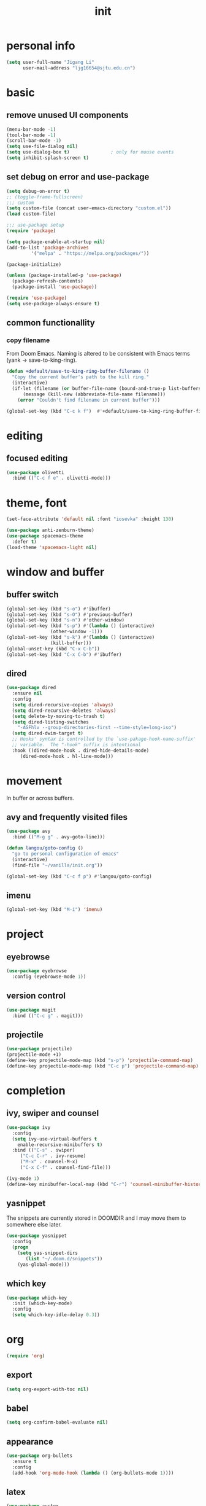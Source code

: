 #+TITLE: init
#+PROPERTY: header-args :tangle init.el
* personal info
#+begin_src emacs-lisp
(setq user-full-name "Jigang Li"
      user-mail-address "ljg16654@sjtu.edu.cn")
#+end_src

#+RESULTS:
: Ljg16654@sjtu.edu.cn

* basic
** remove unused UI components
#+begin_src emacs-lisp
  (menu-bar-mode -1)
  (tool-bar-mode -1)
  (scroll-bar-mode -1)
  (setq use-file-dialog nil)
  (setq use-dialog-box t)               ; only for mouse events
  (setq inhibit-splash-screen t)
#+end_src

#+RESULTS:
: t

** set debug on error and use-package
#+begin_src emacs-lisp
  (setq debug-on-error t)
  ;; (toggle-frame-fullscreen) 
  ;;; custom
  (setq custom-file (concat user-emacs-directory "custom.el"))
  (load custom-file)

  ;;; use-package setup
  (require 'package)

  (setq package-enable-at-startup nil)
  (add-to-list 'package-archives
	       '("melpa" . "https://melpa.org/packages/"))

  (package-initialize)

  (unless (package-installed-p 'use-package)
    (package-refresh-contents)
    (package-install 'use-package))

  (require 'use-package)
  (setq use-package-always-ensure t)
#+end_src

** common functionallity
*** copy filename 
From Doom Emacs. Naming is altered to be consistent with Emacs terms
(yank -> save-to-king-ring).
#+begin_src emacs-lisp
(defun +default/save-to-king-ring-buffer-filename ()
  "Copy the current buffer's path to the kill ring."
  (interactive)
  (if-let (filename (or buffer-file-name (bound-and-true-p list-buffers-directory)))
      (message (kill-new (abbreviate-file-name filename)))
    (error "Couldn't find filename in current buffer")))

(global-set-key (kbd "C-c k f")  #'+default/save-to-king-ring-buffer-filename)
#+end_src

#+RESULTS:
: +default/save-to-king-ring-buffer-filename

* editing
** focused editing
#+begin_src emacs-lisp
  (use-package olivetti
    :bind (("C-c f e" . olivetti-mode)))
#+end_src

#+RESULTS:

* theme, font
#+begin_src emacs-lisp
(set-face-attribute 'default nil :font "iosevka" :height 130)
#+end_src

#+RESULTS:
: t
#+begin_src emacs-lisp
  (use-package anti-zenburn-theme)
  (use-package spacemacs-theme
    :defer t)
  (load-theme 'spacemacs-light nil)
#+end_src
* window and buffer
** buffer switch
#+begin_src emacs-lisp
  (global-set-key (kbd "s-o") #'ibuffer)
  (global-set-key (kbd "s-O") #'previous-buffer)
  (global-set-key (kbd "s-n") #'other-window)
  (global-set-key (kbd "s-p") #'(lambda () (interactive)
				  (other-window -1)))
  (global-set-key (kbd "s-k") #'(lambda () (interactive)
				  (kill-buffer)))
  (global-unset-key (kbd "C-x C-b"))
  (global-set-key (kbd "C-x C-b") #'ibuffer)
#+end_src

#+RESULTS:
: ibuffer
** dired
#+begin_src emacs-lisp
  (use-package dired
    :ensure nil
    :config
    (setq dired-recursive-copies 'always)
    (setq dired-recursive-deletes 'always)
    (setq delete-by-moving-to-trash t)
    (setq dired-listing-switches
	  "-AGFhlv --group-directories-first --time-style=long-iso")
    (setq dired-dwim-target t)
    ;; Hooks' syntax is controlled by the `use-pakage-hook-name-suffix'
    ;; variable.  The "-hook" suffix is intentional
    :hook ((dired-mode-hook . dired-hide-details-mode)
	   (dired-mode-hook . hl-line-mode)))
#+end_src

#+RESULTS:
| hl-line-mode | dired-hide-details-mode |

* movement
In buffer or across buffers.
** avy and frequently visited files
#+begin_src emacs-lisp
(use-package avy
  :bind (("M-g g" . avy-goto-line)))

(defun langou/goto-config ()
  "go to personal configuration of emacs"
  (interactive)
  (find-file "~/vanilla/init.org"))

(global-set-key (kbd "C-c f p") #'langou/goto-config)
#+end_src
** imenu
#+begin_src emacs-lisp
(global-set-key (kbd "M-i") 'imenu)
#+end_src

#+RESULTS:
: imenu

* project
** eyebrowse
#+begin_src emacs-lisp
  (use-package eyebrowse
    :config (eyebrowse-mode 1))
#+end_src

#+RESULTS:
: t

** version control
#+begin_src emacs-lisp
(use-package magit
  :bind (("C-c g" . magit)))
#+end_src
** projectile
#+begin_src emacs-lisp
(use-package projectile)
(projectile-mode +1)
(define-key projectile-mode-map (kbd "s-p") 'projectile-command-map)
(define-key projectile-mode-map (kbd "C-c p") 'projectile-command-map)
#+end_src

#+RESULTS:
: projectile-command-map

* completion
** ivy, swiper and counsel
#+begin_src emacs-lisp
(use-package ivy
  :config
  (setq ivy-use-virtual-buffers t
	enable-recursive-minibuffers t)
  :bind (("C-s" . swiper)
	 ("C-c C-r" . ivy-resume)
	 ("M-x" . counsel-M-x)
	 ("C-x C-f" . counsel-find-file)))

(ivy-mode 1)
(define-key minibuffer-local-map (kbd "C-r") 'counsel-minibuffer-history)
#+end_src
** yasnippet
The snippets are currently stored in DOOMDIR and I may move them to somewhere else later.
#+begin_src emacs-lisp
  (use-package yasnippet
    :config
    (progn
      (setq yas-snippet-dirs
	     (list "~/.doom.d/snippets"))
      (yas-global-mode)))
#+end_src
#+RESULTS:
: t
** which key
#+begin_src emacs-lisp
  (use-package which-key
    :init (which-key-mode)
    :config
    (setq which-key-idle-delay 0.3))
#+end_src

#+RESULTS:
: t

* org
#+begin_src emacs-lisp
(require 'org)
#+end_src
** export
#+begin_src emacs-lisp
(setq org-export-with-toc nil)
#+end_src
** babel
#+begin_src emacs-lisp
(setq org-confirm-babel-evaluate nil)
#+end_src

#+RESULTS:

** appearance
#+begin_src emacs-lisp
(use-package org-bullets
  :ensure t
  :config
  (add-hook 'org-mode-hook (lambda () (org-bullets-mode 1))))
#+end_src

#+RESULTS:
: t

** latex
#+begin_src emacs-lisp
(use-package auctex
  :defer t)

(use-package cdlatex
  :hook (org-mode . turn-on-org-cdlatex))
#+end_src
** org-roam
#+begin_src emacs-lisp
(use-package org-roam
  :commands org-roam-mode
  :init (add-hook 'after-init-hook 'org-roam-mode)
  :config (setq org-roam-directory "~/org-roam")
  :bind (("C-c r f" . org-roam-find-file)
	 ("C-c r c" . org-roam-db-build-cache)))
#+end_src
** org-capture
[2020-12-24 四] A weired phenomena that I just found is that the
result of using defvar and using string for filename directly is
different!  If I use defvar after =file+headline=, the filename is
understood as a file in the relative path and something like
=~/vanilla/just-for-fun.org= is created (clearly the evaluation
happens in the org file in =~/vanilla=. However, if a string
="just-for-fun.org"= is given instead, Emacs understands it as a file
in my org-directory.

   #+begin_src emacs-lisp
     (defvar +org-capture-journal-file+ "journal.org")
     (defvar +org-capture-todo-file+ "todo.org")
     (defvar +org-capture-notes-file+ "notes.org")
     (defvar +org-capture-just-for-fun-file+ "just-for-fun.org")

     ;;;; org-journal
     (global-set-key (kbd "C-c j") #'(lambda ()
				       (interactive)
				       (find-file
					(concat org-directory "/journal.org"))))

     (global-set-key (kbd "C-c c") #'org-capture)

     (setq org-capture-templates
	     '(("t" "Personal todo" entry
		(file+headline "todo.org" "Inbox")
		   "* TODO [%^{Select the urgency|A|B|C}] %?\n%i\n%a\n" :prepend t)

	       ("n" "Personal notes" entry
		(file+headline "notes.org" "Inbox")
		   "* %U %?\n%i\n%a" :prepend t)

	       ("f" "Maybe it would be fun someday..." entry
		(file+headline "just-for-fun.org" "Inbox")
		"* %U %?" :prepend t)

	       ;; declare root node j
	       ("j" "Journal")

	       ("ja" "Journal arbitrary recording" entry
		(file+olp+datetree "journal.org")
		   "* %?\n%U\n%i" :tree-type week)

	       ("jc" "journal clock into something new" entry
		(file+olp+datetree "journal.org")
		   "* %?" :clock-in t :clock-keep t :tree-type week)

	       ("jn" "journal edit the task currently clocked in" plain
		(clock) "%?" :unnarrowed t)

	       ("r" "read later" checkitem
		(file+headline "read-later.org" "Inbox")
		   "[ ] %? ")))
   #+end_src

   #+RESULTS:
   | t | Personal todo | entry | (file+headline todo.org Inbox) | * TODO [%^{Select the urgency | A | B | C}] %? |
** org-agenda
#+begin_src emacs-lisp
(setq org-agenda-files (apply (function append)
			        (mapcar
			         (lambda (directory)
				        (directory-files-recursively directory org-agenda-file-regexp))
			            '("~/org/"))))
#+end_src

#+RESULTS:
| ~/org/journal/2020-10-24.org | ~/org/journal/2020-10-25.org | ~/org/journal/2020-10-30.org | ~/org/journal/2020-11-12.org | ~/org/journal/2020-11-13.org | ~/org/journal/2020-11-14.org | ~/org/journal/2020-11-17.org | ~/org/journal/2020-12-20.org | ~/org/habit.org | ~/org/journal.org | ~/org/just-for-fun.org | ~/org/notes.org | ~/org/read-later.org | ~/org/todo.org |
** habit
#+begin_src emacs-lisp
  (add-to-list 'org-modules 'org-habit)
  (global-set-key (kbd "s-a") #'org-agenda)
#+end_src

#+RESULTS:
: org-agenda

* miscellaneous 
** default browser
#+begin_src emacs-lisp
(setq browse-url-browser-function 'browse-url-firefox)
#+end_src

#+RESULTS:
: browse-url-firefox

** command-log
  #+begin_src emacs-lisp
  (use-package command-log-mode)
  #+end_src
** ligature
#+begin_src emacs-lisp
  (defconst lisp--prettify-symbols-alist
      '(("lambda"  . ?λ)))

  (add-hook 'lisp-mode-hook #'(lambda () (interactive)
			       (prettify-symbols-mode +1)))
#+end_src

#+RESULTS:
| lambda | nil | (interactive) | (prettify-symbols-mode 1) |

* lsp
#+begin_src emacs-lisp
  (use-package company
    :config
    (setq company-idle-delay 0)
    :bind
    (("TAB" . company-indent-or-complete-common)))
  (add-hook 'after-init-hook 'global-company-mode)
  (use-package lsp-mode)
  (use-package flycheck)
  (use-package lsp-ui
    :demand flycheck
    :config
    (setq lsp-ui-sideline-show-diagnostics t
	  lsp-ui-sideline-show-hover t))
  (use-package lsp-python-ms
    :ensure t
    :init (setq lsp-python-ms-auto-install-server t
		read-process-output-max 1048576)
    :hook (python-mode . (lambda ()
			    (require 'lsp-python-ms)
			    (lsp))))
#+end_src
#+RESULTS:
| lambda | nil | (require 'lsp-python-ms) | (lsp) |

* music
** basic setup
#+begin_src emacs-lisp
  (use-package emms
    :config
    (progn
      (emms-all)
      (emms-default-players)
      (setq emms-source-file-default-directory "~/Music")
      (append emms-player-mplayer-parameters
	      (list "-novideo"))))

  (global-set-key (kbd "C-c m m") #'emms)
  (global-set-key (kbd "C-c m p") #'emms-add-playlist)
#+end_src

#+RESULTS:
: emms-add-playlist
** TODO improve config
+ block mplayer from poping up
* doc
** pdf
#+begin_src emacs-lisp
  (use-package pdf-tools
    :config (pdf-tools-install))
#+end_src

#+RESULTS:
: t
* shell and term
** vterm
#+begin_src emacs-lisp
  (use-package vterm
    :bind (("s-v" . vterm)))
#+end_src

#+RESULTS:
: vterm
* TODO modeline config
[[https://occasionallycogent.com/custom_emacs_modeline/index.html][A tutorial]]
[[info:emacs#Mode Line][info:emacs#Mode Line]]
[[help:mode-line-format]]
** the default
CS:CH-FR BUF  POS LINE (MAJOR MODE)
+ CS :: coding system.
+ ':' :: eol convention. Unix by default (on my XPS15 9500 running
  Linux). One may also choose Mac or DOS.
+ &optional @ :: for emacsclient.
+ CH :: change(?) 
+ '-' :: becomes '@' if the current buffer is on a remote machine.
+ FR :: only appears on text terminals
+ BUFF :: name of buffer.
+ POS :: position in the buffer.
#+begin_src emacs-lisp
  (defun mode-line-format-raw ()
    (interactive)

    (setq mode-line-format
	    '("%e" mode-line-front-space mode-line-mule-info mode-line-client
	      mode-line-modified mode-line-remote
	      mode-line-frame-identification
	      mode-line-buffer-identification " " mode-line-position
	      (vc-mode vc-mode)
	      "  " mode-line-modes mode-line-misc-info mode-line-end-spaces)
  ))
#+end_src
** improve display of emms
+ only show name of the song and artist
+ if too long, scroll display
** shrink the minor modes to a single slot
look like | minor mode | project | .etc.
* languages
** lisp
#+begin_src emacs-lisp
  (use-package lispy)
  (add-hook 'emacs-lisp-mode-hook (lambda () (lispy-mode 1)))
#+end_src

#+RESULTS:
| lambda | nil | (lispy-mode 1) |
